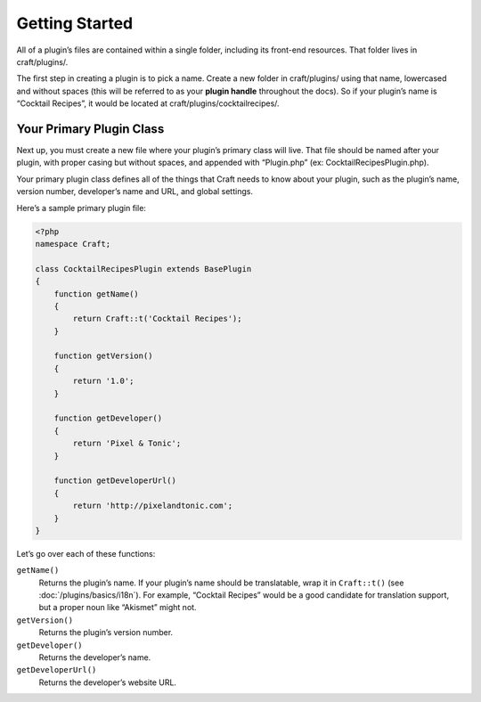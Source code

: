 Getting Started
===============

All of a plugin’s files are contained within a single folder, including its front-end resources. That folder lives in craft/plugins/.

The first step in creating a plugin is to pick a name. Create a new folder in craft/plugins/ using that name, lowercased and without spaces (this will be referred to as your **plugin handle** throughout the docs). So if your plugin’s name is “Cocktail Recipes”, it would be located at craft/plugins/cocktailrecipes/.

Your Primary Plugin Class
-------------------------

Next up, you must create a new file where your plugin’s primary class will live. That file should be named after your plugin, with proper casing but without spaces, and appended with “Plugin.php” (ex: CocktailRecipesPlugin.php).

Your primary plugin class defines all of the things that Craft needs to know about your plugin, such as the plugin’s name, version number, developer’s name and URL, and global settings.

Here’s a sample primary plugin file:

.. code-block:: php

   <?php
   namespace Craft;

   class CocktailRecipesPlugin extends BasePlugin
   {
       function getName()
       {
           return Craft::t('Cocktail Recipes');
       }

       function getVersion()
       {
           return '1.0';
       }

       function getDeveloper()
       {
           return 'Pixel & Tonic';
       }

       function getDeveloperUrl()
       {
           return 'http://pixelandtonic.com';
       }
   }

Let’s go over each of these functions:

``getName()``
	Returns the plugin’s name. If your plugin’s name should be translatable, wrap it in ``Craft::t()`` (see :doc:`/plugins/basics/i18n`). For example, “Cocktail Recipes” would be a good candidate for translation support, but a proper noun like “Akismet” might not.

``getVersion()``
	Returns the plugin’s version number.

``getDeveloper()``
	Returns the developer’s name.

``getDeveloperUrl()``
	Returns the developer’s website URL.
